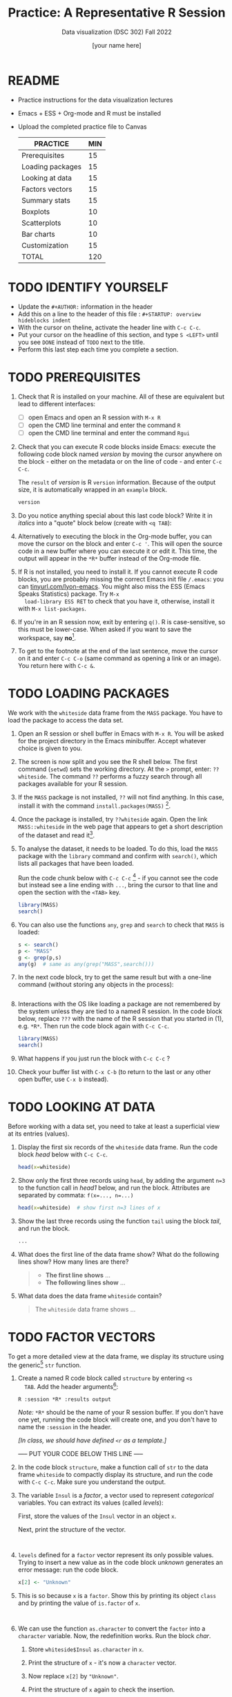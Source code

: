 #+TITLE:Practice: A Representative R Session
#+AUTHOR: [your name here]
#+SUBTITLE: Data visualization (DSC 302) Fall 2022
#+OPTIONS: toc:1 num:1 ^:nil
* README

- Practice instructions for the data visualization lectures
- Emacs + ESS + Org-mode and R must be installed
- Upload the completed practice file to Canvas

  #+name: tab:3_practice
  | PRACTICE         | MIN |
  |------------------+-----|
  | Prerequisites    |  15 |
  | Loading packages |  15 |
  | Looking at data  |  15 |
  | Factors vectors  |  15 |
  | Summary stats    |  15 |
  | Boxplots         |  10 |
  | Scatterplots     |  10 |
  | Bar charts       |  10 |
  | Customization    |  15 |
  |------------------+-----|
  | TOTAL            | 120 |
  #+TBLFM: @11$2=vsum(@2..@10)

* TODO IDENTIFY YOURSELF

- Update the ~#+AUTHOR:~ information in the header
- Add this on a line to the header of this file :
  ~#+STARTUP: overview hideblocks indent~
- With the cursor on theline, activate the header line with ~C-c C-c~.
- Put your cursor on the headline of this section, and type ~S <LEFT>~
  until you see ~DONE~ instead of ~TODO~ next to the title.
- Perform this last step each time you complete a section.

* TODO PREREQUISITES

1) Check that R is installed on your machine. All of these are
   equivalent but lead to different interfaces:
   - [ ] open Emacs and open an R session with ~M-x R~
   - [ ] open the CMD line terminal and enter the command ~R~
   - [ ] open the CMD line terminal and enter the command ~Rgui~

2) Check that you can execute R code blocks inside Emacs: execute the
   following code block named [[version]] by moving the cursor anywhere on
   the block - either on the metadata or on the line of code - and
   enter ~C-c C-c~.

   The ~result~ of [[version]] is R ~version~ information. Because of the
   output size, it is automatically wrapped in an ~example~ block.

   #+name: version
   #+begin_src R :results output
     version
   #+end_src

3) Do you notice anything special about this last code block? Write
   it in /italics/ into a "quote" block below (create with =<q TAB=):

4) Alternatively to executing the block in the Org-mode buffer, you
   can move the cursor on the block and enter ~C-c '~. This will open
   the source code in a new buffer where you can execute it or edit
   it. This time, the output will appear in the ~*R*~ buffer instead of
   the Org-mode file.

5) If R is not installed, you need to install it. If you cannot
   execute R code blocks, you are probably missing the correct Emacs
   init file ~/.emacs~: you can [[https://tinyurl.com/lyon-emacs][tinyurl.com/lyon-emacs]]. You might also
   miss the ESS (Emacs Speaks Statistics) package. Try ~M-x
   load-library ESS RET~ to check that you have it, otherwise,
   install it with =M-x list-packages=.

6) If you're in an R session now, exit by entering ~q()~. R is
   case-sensitive, so this must be lower-case. When asked if you
   want to save the workspace, say *no*[fn:1].

7) To get to the footnote at the end of the last sentence, move the
   cursor on it and enter =C-c C-o= (same command as opening a link or
   an image). You return here with =C-c &=.

* TODO LOADING PACKAGES

We work with the =whiteside= data frame from the ~MASS~ package. You
have to load the package to access the data set.

1) Open an R session or shell buffer in Emacs with ~M-x R~. You will be
   asked for the project directory in the Emacs minibuffer. Accept
   whatever choice is given to you.

2) The screen is now split and you see the R shell below. The first
   command (~setwd~) sets the working directory. At the ~>~ prompt, enter:
   ~??whiteside~. The command ~??~ performs a fuzzy search through all
   packages available for your R session.

3) If the ~MASS~ package is not installed, ~??~ will not find anything. In
   this case, install it with the command
   ~install.packages(MASS)~ [fn:2].

4) Once the package is installed, try ~??whiteside~ again. Open the link
   ~MASS::whiteside~ in the web page that appears to get a short
   description of the dataset and read it[fn:3].

5) To analyse the dataset, it needs to be loaded. To do this, load
   the ~MASS~ package with the ~library~ command and confirm with
   ~search()~, which lists all packages that have been loaded.

   Run the code chunk below with ~C-c C-c~ [fn:4] - if you cannot see
   the code but instead see a line ending with ~...~, bring the cursor
   to that line and open the section with the ~<TAB>~ key.

   #+begin_src R :results output
     library(MASS)
     search()
   #+end_src

6) You can also use the functions =any=, =grep= and =search= to check that
   =MASS= is loaded:
   #+begin_src R :session *R* :results output :exports both
     s <- search()
     p <- "MASS"
     g <- grep(p,s)
     any(g)  # same as any(grep("MASS",search()))
   #+end_src

7) In the next code block, try to get the same result but with a
   one-line command (without storing any objects in the process):
   #+begin_src R :session *R* :results output :exports both

   #+end_src

8) Interactions with the OS like loading a package are not
   remembered by the system unless they are tied to a named R
   session. In the code block below, replace ~???~ with the
   name of the R session that you started in (1), e.g. ~*R*~. Then
   run the code block again with ~C-c C-c~.

   #+begin_src R :session ??? :results output
     library(MASS)
     search()
   #+end_src

9) What happens if you just run the block with =C-c C-c= ?

10) Check your buffer list with =C-x C-b= (to return to the last or any
    other open buffer, use =C-x b= instead).

* TODO LOOKING AT DATA

Before working with a data set, you need to take at least a
superficial view at its entries (values).

1) Display the first six records of the ~whiteside~ data frame. Run
   the code block [[head]] below with ~C-c C-c~.

   #+name: head
   #+begin_src R :session *R* :results output
     head(x=whiteside)
   #+end_src

2) Show only the first three records using ~head~, by adding the
   argument ~n=3~ to the function call in [[head1]] below, and run the
   block. Attributes are separated by commata: ~f(x=..., n=...)~

   #+name: head1
   #+begin_src R :session *R* :results output
     head(x=whiteside)  # show first n=3 lines of x
   #+end_src

3) Show the last three records using the function ~tail~ using the block
   [[tail]], and run the block.

   #+name: tail
   #+begin_src R :session *R* :results output
     ...
   #+end_src

4) What does the first line of the data frame show? What do the
   following lines show? How many lines are there?

   #+begin_quote
   - *The first line shows* ...
   - *The following lines show* ...
   #+end_quote

5) What data does the data frame ~whiteside~ contain?

   #+begin_quote
   The ~whiteside~ data frame shows ...
   #+end_quote

* TODO FACTOR VECTORS

To get a more detailed view at the data frame, we display its
structure using the generic[fn:5] ~str~ function.

1) Create a named R code block called ~structure~ by entering ~<s
   TAB~. Add the header arguments[fn:6]:

   #+begin_example
   R :session *R* :results output
   #+end_example

   /Note:/ ~*R*~ should be the name of your R session buffer. If you don't
   have one yet, running the code block will create one, and you don't
   have to name the ~:session~ in the header.

   /[In class, we should have defined =<r= as a template.]/

   ----- PUT YOUR CODE BELOW THIS LINE -----

2) In the code block ~structure~, make a function call of ~str~ to the
   data frame ~whiteside~ to compactly display its structure, and run
   the code with ~C-c C-c~. Make sure you understand the output.

3) The variable ~Insul~ is a /factor/, a vector used to represent
   /categorical/ variables. You can extract its values (called /levels/):

   First, store the values of the =Insul= vector in an object =x=.

   Next, print the structure of the vector.

   #+name: extract
   #+begin_src R :session *R* :results output


   #+end_src

4) ~levels~ defined for a ~factor~ vector represent its only possible
   values. Trying to insert a new value as in the code block [[unknown]]
   generates an error message: run the code block.

   #+name: unknown
   #+begin_src R :session *R* :results output
     x[2] <- "Unknown"
   #+end_src

5) This is so because =x= is a =factor=. Show this by printing its
   object =class= and by printing the value of =is.factor= of =x=.
   #+begin_src R :session *R* :results output :exports both


   #+end_src

6) We can use the function ~as.character~ to convert the ~factor~ into a
   ~character~ variable. Now, the redefinition works. Run the block [[char]].

   1. Store =whiteside$Insul= =as.character= in =x=.
   2. Print the structure of =x= - it's now a =character= vector.
   3. Now replace =x[2]= by ="Unknown"=.
   4. Print the structure of =x= again to check the insertion.

   #+name: char
   #+begin_src R :session *R* :results output

   #+end_src

* TODO SUMMARY STATS

R is strong on statistics. The ~summary~ function returns simple
statistical properties of each variable.

1. Create a named code block ~summary~. In it, call the function
   ~summary~ on the ~whiteside~ data frame. Open the explanatory notes
   below with ~<TAB>~.

   ----- PUT YOUR CODE BELOW THIS LINE -----

   #+begin_notes
   The output contains the ~mean~ (average of the variable ~x~ over all
   records), and /Tukey's five-number summary/[fn:7].

   - /sample minimum/: smallest number in the dataset
   - /lower quartile/: value for which 25% are smaller or equal
   - /upper quartile/: value for which 75% are smaller or equal
   - /sample median/: middle value of the data set
   - /sample maximum/: larges value in the dataset
   #+end_notes

2. Below, create a =quote= block with =<q TAB=. In the block, write an
   observation of the =summary= data - at least one sentence for each
   variable that would help someone else reading this =summary=
   understand what he sees.

* TODO BOXPLOTS

We'll finish this practice run with a few glimpses into R's graphics
capabilities.

Following up from the output of ~summary~, a ~boxplot~ is a
graphical representation of Tukey's five-number summary.

1) Run the code block [[boxplot]] below to generate a ~boxplot~[fn:8]. Open
   the graphical result with ~<F6>~ and close it again with ~<F7>~[fn:9].

   #+name: boxplot
   #+begin_src R :session *R* :results output graphics file :file boxplot1.png
     boxplot(Gas ~ Insul, data = whiteside)
   #+end_src

   #+begin_notes
   In the boxplot, the "whiskers" at the top and the bottom represent
   the sample *minimum* and *maximum*. The "box" is bounded by the *upper
   quartile* at the top, and by the *lower quartile* at the bottom. The
   thick line in the middle is the *median* value. In the ~After~ level on
   the right hand side of the plot you see an open circle at the
   bottom: that's an *outlier*, which is "unusually small". The sample
   minimum therefore is the "smallest non-outlying value", and not the
   true minimum[fn:10].
   #+end_notes

2) Create a boxplot ~boxplot2.png~, that shows the variable ~Temp~ instead
   of ~Gas~. Only a small change is necessary to do this.

   ----- PUT YOUR CODE BELOW THIS LINE -----

3) When comparing with the output of ~summary~, we're missing the
   average value, or ~mean~. Modify your code blocks by adding these two
   lines below the ~boxplot~ command, and run each block again: the
   ~abline~ function simply draws a horizontal line at the average.

   #+name: avg_Gas
   #+begin_example R
     avg_Gas <- mean(whiteside$Gas)
     abline(h = avg_Gas, col="blue", lwd=2)
   #+end_example

   #+name: avg_Temp
   #+begin_example R
     avg_Temp <- mean(whiteside$Temp)
     abline(h = avg_Temp, col="blue", lwd=2)
   #+end_example

4) Can you transfer this to recreating the boxplot for the =ToothGrowth=
   data set, showing the distributions of the length (=len=) of the
   teeth as a function of the Vitamin C supply type (=supp=)?

   #+begin_src R :file toothbox.png :session *R* :results file graphics output :exports both


   #+end_src

   Add the average length as a thick dashed red line to the plot.

4) Is =boxplot= a "generic" R function? How could you find out?

* TODO SCATTERPLOTS

The ~plot~ function is another versatile, generic function in R. Applied
to a data frame, it produces a matrix of /scatterplots/, showing how
each variable relates to the others.

1) Run the code block named [[plot]] below. Open the notes to see the
   explanation of this /scatterplot/ matrix with ~<TAB>~.

   #+name: plot
   #+begin_src R :session *R* :results output graphics file :file plot.png
     plot(whiteside)
   #+end_src

   #+begin_notes
   The diagonal elements of the output identify the x-axis in all
   plots of that column, and the y-axis in all the other plots of
   that row. E.g. the matrix element ~[3,2]~ (3rd row, 2nd column)
   below the diagonal element ~Temp~ plots ~y = Gas~ against ~x = Temp~,
   while the element ~[2,3]~ (2nd row, 3rd column) plots ~y = Temp~
   against ~x = Gas~.

   In the four plots involving the ~factor~ variable ~Insul~, the two
   ~levels~ of ~Insul~, ~Before~ and ~After~ are represented by 1
   and 2. You can e.g. see at one glance from ~[3,1]~ or ~[1,3]~ that
   the ~Gas~ values are smaller when ~Insul = 2~, i.e. less heating gas
   was consumed after insulation was installed than before.
   #+end_notes

2) Create another code block ~plot1~ that uses ~plot~ to plot only the
   ~Temp~ variable of the ~whiteside~ data set. Can you explain the graph?
   /Tip:/ Use =sort= to sort the values and plot again.

   ----- PUT YOUR CODE BELOW THIS LINE -----

   #+begin_notes
   The left set of data points represents the 26 values with
   ~Insul=Before~, the right set of data points represents the 30 values
   with ~Insul=After~. These points represent average weekly winter
   temperatures recorded before and after the wall insulation in
   Whiteside's house. The observations are ordered from coldest to
   warmest within each heating season.
   #+end_notes

* TODO BARCHARTS

When applying ~plot~ to a categorical variable, you get a /barchart/.

1) Use ~plot~ to plot the ~Insul~ variable of the ~whiteside~ dataset
   only. Put the code in the code block [[barchart]] below and run it.
2) Open and close the inline image that is generated for inspection
3) Open and close the explanation in the notes.

   #+name: barchart
   #+begin_src R :session *R* :results output graphics file :file barchart.png
     _______________
   #+end_src

   #+begin_notes
   The chart shows the number of measurements before and after the wall
   insulation of Whiteside's house, made over two consecutive heating
   periods.
   #+end_notes

* TODO CUSTOMIZATION

Three extensions to the scatterplots shown: changing plotting symbols,
the inclusion of a legend, and linear regression reference
lines.

1) Run [[custom1]] to create a scatterplot of ~Gas~ vs. ~Temp~ from ~whiteside~,
   with distinct point shapes (~pch~) for the ~Before~ and ~After~ data
   subsets.

   - Open the code block with ~<TAB>~ to look at it
   - Run the code block with ~C-c C-c~
   - Open / close the inline image with ~<F6>~ / ~<F7>~
   - Open the image in a separate window by putting the cursor on the
     link and typing ~C-c C-o~ (or ~M-x org-open-at-point~).

   #+name: custom1
   #+begin_src R :session *R* :results output graphics file :file custom1.png
     plot(x = whiteside$Temp,
          y = whiteside$Gas,
          pch = c(6,16)[whiteside$Insul])
   #+end_src

2) In [[custom2]], a ~legend~ is added to the last scatterplot. The legend
   is laid on top of the plot using a vector of string values.

   #+name: custom2
   #+begin_src R :session *R* :results output graphics file :file custom2.png
     plot(x = whiteside$Temp,
          y = whiteside$Gas,
          pch = c(6,16)[whiteside$Insul])
     legend(x = "topright",
            legend=c("Insul = Before", "Insul = After"),
            pch = c(6,16))
   #+end_src

3) In [[custom3]], reference lines are added to the last scatterplot. The
   lines are drawn with different line types (~lty~). Two linear
   regression models (~lm~) are defined that fit the observed
   data[fn:11], and the ~abline~ function is used to draw the lines..

   #+name: custom3
   #+begin_src R :session *R* :results output graphics file :file custom3.png
     plot(x = whiteside$Temp,
          y = whiteside$Gas,
          pch = c(6,16)[whiteside$Insul])
     legend(x = "topright",
            legend=c("Insul = Before", "Insul = After"),
            pch = c(6,16))
     model_1 <- lm(Gas~Temp,
                   data=whiteside,
                   subset=which(Insul == "Before"))
     model_2 <- lm(Gas~Temp,
                   data=whiteside,
                   subset=which(Insul == "After"))
     abline(model_1, lty=2)
     abline(model_2)
   #+end_src

* TODO TEST QUESTIONS

You now should be able to answer these test questions. You can find
short answers in the footnote[fn:12]:

1) What do you need to run R code blocks inside the GNU Emacs editor?

2) Which command lists all packages loaded in your current R session?

3) Which command lists the last six entries of a data frame?

4) Which command compactly displays the structure of any R object?

5) Which values are allowed for factor variables?

6) What is the output of the ~summary~ function?

7) What is a generic function in R?

8) What is a boxplot?

9) What is a matrix of scatterplots?

10) Which scatterplot customizations have you seen here?

* References

- Pearson (2018), EDA Using R, CRC Press, Chapter 1.3 (pp. 11-21).

* Footnotes

[fn:1]If you say yes, R will save a copy of all your commands in that
session in a file ~.Rhistory~, and it will save all data in a file
~.RData~ to recreate your work space the way you left it.

[fn:2]You can run this command in any case - installing ~MASS~ does not
take very long and re-installing the package does no harm, it only
takes time - unless your version of R is not in sync with the
package. In this case, install the =remotes= package first to install a
specific version of =MASS=.

[fn:3]The format of this documentation is common for R, and it
imitates the format of UNIX manual pages. After a /description/ and a
/usage/ note, the /format/ is described in terms of the variables. The
/source/ and /references/ given. At the end, the /examples/ section provides
examples, which sometimes can be called interactively with the ~example~
function, e.g. ~example(head)~.

[fn:4]In class, I often use the ~org-present~ package to present
Org-mode files and hide the metadata (e.g. for code blocks). If you
like this, see here for a tutorial including the code to put in your
~.emacs~ file.

[fn:5]To find out more about any R function, go to the console and
look up the help, as in ~help(str)~ or (equivalently) ~?str~. Generic
functions work with (almost) any R object, and their output depends on
the object type.

[fn:6]This Org-mode code block header argument lets the computer know
that you run R in a session buffer ~*R*~ and that you want to see the
results (if any) right here.

[fn:7]For factors, if the number of levels is > 6, only the five most
frequently occurring levels are listed, the others are lumped in one
'other' category. For L = 2 as here, all values are accounted for.

[fn:8]Notice the changed header arguments: ~:results output graphics
file~ to generate a graphics file, and ~:file boxplot.png~ as the file
name.

[fn:9]This key is bound to the Emacs Lisp function
~org-display-inline-images~. The key sequence ~C-c C-x C-v~ /toggles/ the
display of inline images (i.e. switches it on and off). ~<F6>~ only
makes the images visible, ~<F7>~ only makes them disappear.

[fn:10]Values that are at least 1.5 times the interquartile range
(IQR, difference between upper and lower quartile) above/below of the
upper/lower quartile are outliers.
#+begin_src R :session :results output graphics file :file ./img/boxplot3.png
  x <- c(0,0,2,5,8,8,8,9,9,10,10,10,11,12,12,12,14,15,20,25)
  boxplot(x)
#+end_src

#+RESULTS:
[[file:./img/boxplot3.png]]

In the example, the IQR=5, 1.5*IQR=6, therefore {0,0,20,25} are
outliers. The boxplot shows this.

[fn:11]One could also fit a single linear regression model to the data
set using the independent variables ~Temp~ and ~Insul~ as so-called
/predictors/, to predict the values of the measured/observed dependent
variable ~Gas~.

[fn:12]Answers: 1) Installed: R, Emacs + ESS; code block in an
Org-mode file; init commands in the ~~/.emacs~ file. 2) ~search()~. 3)
~tail~. 4) ~str~. 5) Only the values defined by the factor levels are
allowed. 6) The arithmetic mean and Tukey's five-point summary
(lower/upper quartile, min/max, median). 7) A function that accepts
different R objects (like a data frame) and returns different results
for each. 8) A graph displaying Tukey's five-point summary for an R
object, e.g. a data frame. 9) A matrix of scatterplots that shows how
each variable of a dataset relates to the others. 10) Changing
plotting symbols, including a legend, and drawing reference lines.
